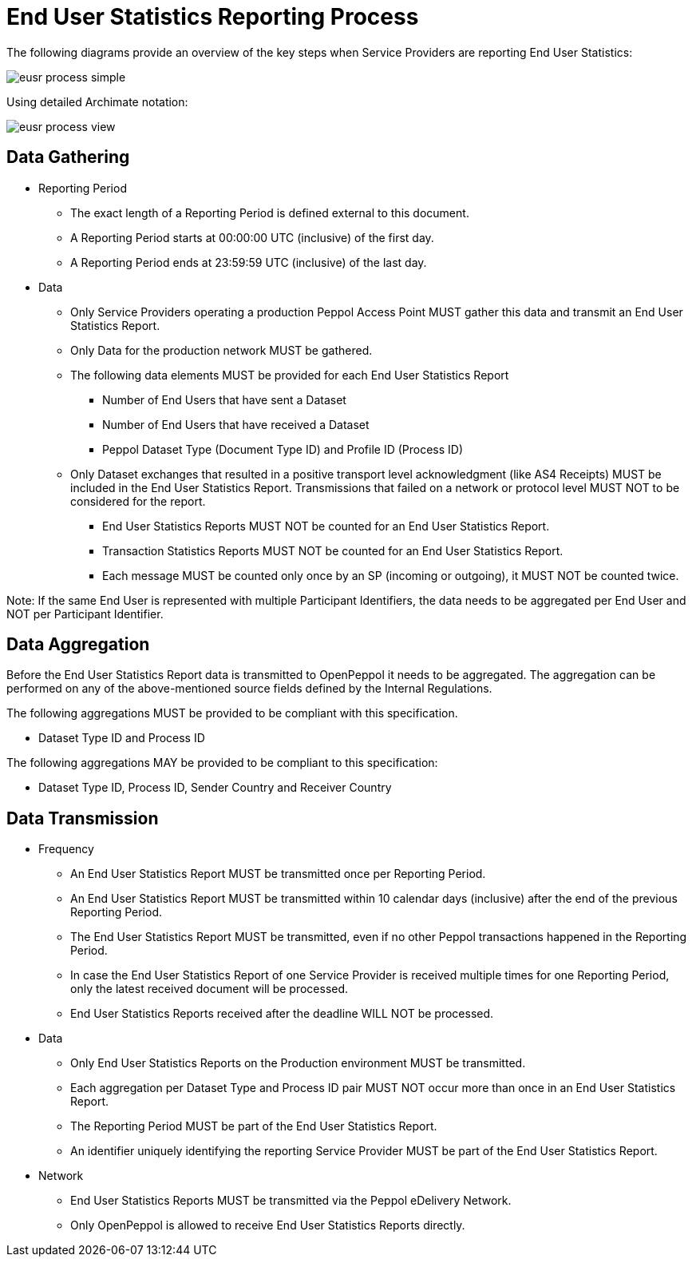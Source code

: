= End User Statistics Reporting Process

The following diagrams provide an overview of the key steps when 
Service Providers are reporting End User Statistics:

image::./images/eusr-process-simple.png[]

Using detailed Archimate notation:

image::./images/eusr-process-view.png[]

== Data Gathering

* Reporting Period
** The exact length of a Reporting Period is defined external to this document.
** A Reporting Period starts at 00:00:00 UTC (inclusive) of the first day.
** A Reporting Period ends at 23:59:59 UTC (inclusive) of the last day.

* Data
** Only Service Providers operating a production Peppol Access Point MUST gather this data and transmit an End User Statistics Report.
** Only Data for the production network MUST be gathered.
** The following data elements MUST be provided for each End User Statistics Report
*** Number of End Users that have sent a Dataset
*** Number of End Users that have received a Dataset
*** Peppol Dataset Type (Document Type ID) and Profile ID (Process ID)
** Only Dataset exchanges that resulted in a positive transport level
acknowledgment (like AS4 Receipts) MUST be included in the End User Statistics Report.
Transmissions that failed on a network or protocol level MUST NOT to be considered for the report.
*** End User Statistics Reports MUST NOT be counted for an End User Statistics Report.
*** Transaction Statistics Reports MUST NOT be counted for an End User Statistics Report.
*** Each message MUST be counted only once by an SP (incoming or outgoing), it MUST NOT be counted twice.

Note: If the same End User is represented with multiple Participant Identifiers, the data needs to be aggregated per End User and NOT per Participant Identifier.

== Data Aggregation

Before the End User Statistics Report data is transmitted to OpenPeppol it needs to be aggregated. The aggregation
can be performed on any of the above-mentioned source fields defined by the Internal Regulations.

The following aggregations MUST be provided to be compliant with this specification.

* Dataset Type ID and Process ID

The following aggregations MAY be provided to be compliant to this specification:

* Dataset Type ID, Process ID, Sender Country and Receiver Country

== Data Transmission

* Frequency
** An End User Statistics Report MUST be transmitted once per Reporting Period.
** An End User Statistics Report MUST be transmitted within 10 calendar days (inclusive) after the end of the previous Reporting Period.
** The End User Statistics Report MUST be transmitted, even if no other Peppol transactions happened in the Reporting Period.
** In case the End User Statistics Report of one Service Provider is received multiple times for one Reporting Period, only the latest received document will be processed.
** End User Statistics Reports received after the deadline WILL NOT be processed.   

* Data
** Only End User Statistics Reports on the Production environment MUST be transmitted.
** Each aggregation per Dataset Type and Process ID pair MUST NOT occur more than once in an End User Statistics Report.
** The Reporting Period MUST be part of the End User Statistics Report.
** An identifier uniquely identifying the reporting Service Provider MUST be part of the End User Statistics Report.

* Network
** End User Statistics Reports MUST be transmitted via the Peppol eDelivery Network.
** Only OpenPeppol is allowed to receive End User Statistics Reports directly.
 